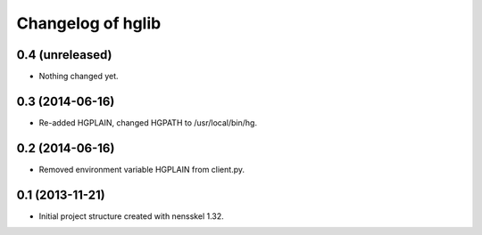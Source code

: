 Changelog of hglib
===================================================


0.4 (unreleased)
----------------

- Nothing changed yet.


0.3 (2014-06-16)
----------------

- Re-added HGPLAIN, changed HGPATH to /usr/local/bin/hg.


0.2 (2014-06-16)
----------------

- Removed environment variable HGPLAIN from client.py.


0.1 (2013-11-21)
----------------

- Initial project structure created with nensskel 1.32.
